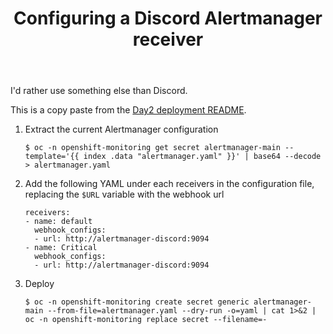 #+TITLE: Configuring a Discord Alertmanager receiver

I'd rather use something else than Discord.

This is a copy paste from the [[file:~/dev/infra/infrastructure/bootstrap/day2-ocp/README.org][Day2 deployment README]].

1. Extract the current Alertmanager configuration
   #+begin_example
   $ oc -n openshift-monitoring get secret alertmanager-main --template='{{ index .data "alertmanager.yaml" }}' | base64 --decode > alertmanager.yaml
   #+end_example

2. Add the following YAML under each receivers in the configuration file, replacing the =$URL= variable with the webhook url
   #+begin_example
   receivers:
   - name: default
     webhook_configs:
     - url: http://alertmanager-discord:9094
   - name: Critical
     webhook_configs:
     - url: http://alertmanager-discord:9094
   #+end_example

3. Deploy
   #+begin_example
   $ oc -n openshift-monitoring create secret generic alertmanager-main --from-file=alertmanager.yaml --dry-run -o=yaml | cat 1>&2 | oc -n openshift-monitoring replace secret --filename=-
   #+end_example
